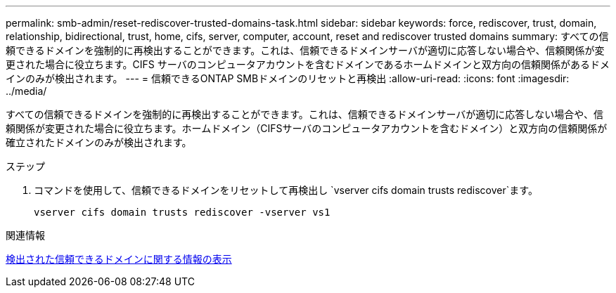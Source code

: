 ---
permalink: smb-admin/reset-rediscover-trusted-domains-task.html 
sidebar: sidebar 
keywords: force, rediscover, trust, domain, relationship, bidirectional, trust, home, cifs, server, computer, account, reset and rediscover trusted domains 
summary: すべての信頼できるドメインを強制的に再検出することができます。これは、信頼できるドメインサーバが適切に応答しない場合や、信頼関係が変更された場合に役立ちます。CIFS サーバのコンピュータアカウントを含むドメインであるホームドメインと双方向の信頼関係があるドメインのみが検出されます。 
---
= 信頼できるONTAP SMBドメインのリセットと再検出
:allow-uri-read: 
:icons: font
:imagesdir: ../media/


[role="lead"]
すべての信頼できるドメインを強制的に再検出することができます。これは、信頼できるドメインサーバが適切に応答しない場合や、信頼関係が変更された場合に役立ちます。ホームドメイン（CIFSサーバのコンピュータアカウントを含むドメイン）と双方向の信頼関係が確立されたドメインのみが検出されます。

.ステップ
. コマンドを使用して、信頼できるドメインをリセットして再検出し `vserver cifs domain trusts rediscover`ます。
+
`vserver cifs domain trusts rediscover -vserver vs1`



.関連情報
xref:display-discovered-trusted-domains-task.adoc[検出された信頼できるドメインに関する情報の表示]

